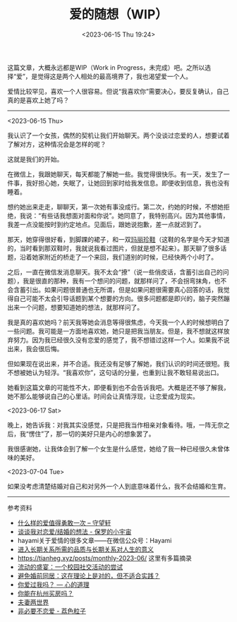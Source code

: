 #+TITLE: 爱的随想（WIP）
#+DATE: <2023-06-15 Thu 19:24>
#+TAGS[]: 随笔

这篇文章，大概永远都是WIP（Work in Progress，未完成）吧。之所以选择“爱”，是觉得这是两个人相处的最高境界了，我也渴望爱一个人。

爱情比较罕见，喜欢一个人很容易。但说“我喜欢你”需要决心，要反复确认，自己真的是喜欢上她了吗？

-----

<2023-06-15 Thu>

我认识了一个女孩，偶然的契机让我们开始聊天。两个没谈过恋爱的人，想要试着了解对方，这种情况会是怎样的呢？

这就是我们的开始。

在微信上，我跟她聊天，每天都能了解她一些。我觉得很快乐。有一天，发生了一件事，我好担心她，失眠了，让她回到家时给我发信息。即便收到信息，我也没有睡着。

想约她出来走走，聊聊天，第一次她有事没成行。第二次，约她的时候，不想她拒绝，我说：“有些话我想面对面和你说”。她同意了，我特别高兴。因为其他事情，我差一点没能按时到约定地点。见面后，跟她说抱歉，差一点就迟到了。

那天，她穿得很好看，到脚踝的裙子，和一双[[https://zh.wikipedia.org/wiki/%E7%8E%9B%E4%B8%BD%E7%8F%8D%E9%9E%8B][玛丽珍鞋]]（这鞋的名字是今天才知道的，当时看到那双鞋时，我就说我看过图片，但就是想不起来）。那天聊了很多话题，沿着她家附近的桥走了一个来回，我们道别的时候，已经快两个小时了。

之后，一直在微信发消息聊天。我不太会“撩”（说一些俏皮话，含蓄引出自己的问题），我是很直的那种，我有一个想问的问题，就那样问了，不会拐弯抹角，也不会含蓄引出。如果问题很普通也无所谓，但是如果问题很需要真心回答的话，我觉得自己可能不太会引导话题到某个想要的方向。很多问题都是即兴的，脑子突然蹦出来一个问题，想要知道她的想法，就那样问了。

我是真的喜欢她吗？前天我等她会消息等得很焦虑，今天我一个人的时候想明白了一些问题。我可能是一方面地喜欢她，她只是把我当朋友。但是，我不想就这样放弃努力。因为我已经很久没有恋爱的感觉了，我不想错过这样一个人。如果我不说出来，我会很后悔。

但如果现在说出来，并不合适。我还没有足够了解她，我们认识的时间还很短。我不想被她认为轻浮。“我喜欢你”，这句话的分量，也重到让我不敢轻易说出口。

她看到这篇文章的可能性不大，即便看到也不会告诉我吧。大概是还不够了解我，她不那么能够说自己的心里话。时间会让真情浮现，让恋爱成为现实。

<2023-06-17 Sat>

晚上，她告诉我：对我其实没感觉，只是把我当作相亲对象看待。哦，一阵无奈之后，我“愣住”了，那一切的美好只是内心的想象罢了。

我很感谢她，让我体会到了解一个女生是什么感觉，她给了我一种已经很久未曾体味的美好。

<2023-07-04 Tue>

如果没考虑清楚结婚对自己和对另外一个人到底意味着什么，我不会结婚和生育。

-----

参考资料

- [[https://www.watch-life.net/read-book-free-think/what-kind-of-love-is-worth-being-brave-once.html][什么样的爱值得勇敢一次 – 守望轩]]
- [[https://paugram.com/essay/my-thoughts-about-fall-in-love-or-get-married.html][谈谈我对恋爱/结婚的想法 - 保罗的小宇宙]]
- hayami关于爱情的很多文章——在微信公众号：Hayami
- [[https://stephenleng.com/long-term-relationships-and-meaning-of-life/][进入长期关系所需的品质与长期关系对人生的意义]]
- https://tianheg.xyz/posts/monthly-2023-06/ 这里有多篇摘录
- [[https://stephenleng.com/a-moveable-feast/][流动的盛宴：一个校园社交活动的尝试]]
- [[https://stephenleng.com/on-cohabitation/][避免婚前同居：这在理论上是对的，但不适合实践？]]
- [[https://stephenleng.com/have-you-ever-loved-me/][你爱过我吗？ — 心的道理]]
- [[https://stephenleng.com/can-you-buy-a-house-in-hangzhou/][你能在杭州买房吗？]]
- [[https://www.douban.com/note/851309394/][夫妻两世界]]
- [[https://lychee.love/loveisnothing/][非必要不恋爱 - 荔色粒子]]
